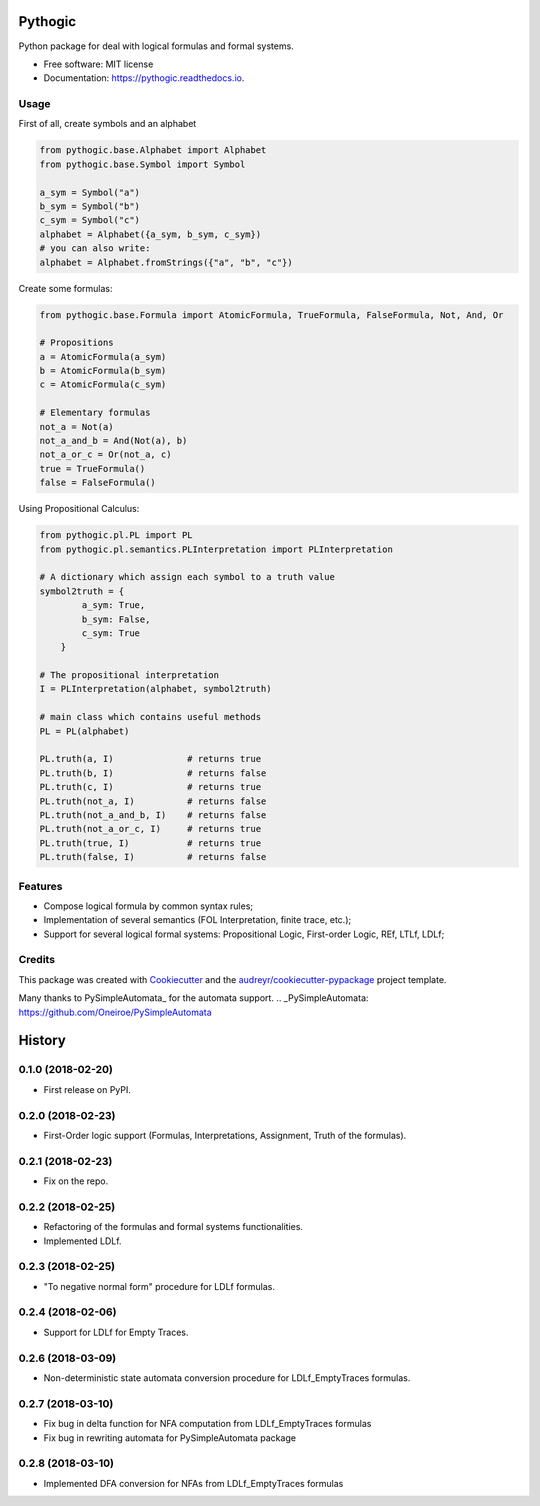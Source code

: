 ========
Pythogic
========

.. image:: https://img.shields.io/pypi/v/pythogic.svg
        :target: https://pypi.python.org/pypi/pythogic

.. image:: https://img.shields.io/pypi/pyversions/pythogic.svg
        :target: https://pypi.python.org/pypi/pythogic

.. image:: https://img.shields.io/travis/MarcoFavorito/pythogic.svg
        :target: https://travis-ci.org/MarcoFavorito/pythogic

.. image:: https://readthedocs.org/projects/pythogic/badge/?version=latest
        :target: https://pythogic.readthedocs.io/en/latest/?badge=latest
        :alt: Documentation Status

.. image:: https://coveralls.io/repos/github/MarcoFavorito/pythogic/badge.svg?branch=master&service=github
        :target: https://coveralls.io/github/MarcoFavorito/pythogic?branch=master

.. image:: https://img.shields.io/badge/License-MIT-yellow.svg
        :alt: MIT License
        :target: https://opensource.org/licenses/MIT

.. image:: https://codecov.io/gh/MarcoFavorito/pythogic/branch/master/graph/badge.svg
        :alt: Codecov coverage
        :target: https://codecov.io/gh/MarcoFavorito/pythogic/branch/master/graph/badge.svg

.. image:: https://img.shields.io/badge/status-development-orange.svg
        :alt: Status: Development
        :target: https://codecov.io/gh/MarcoFavorito/pythogic/branch/master/graph/badge.svg



Python package for deal with logical formulas and formal systems.


* Free software: MIT license
* Documentation: https://pythogic.readthedocs.io.

Usage
--------

First of all, create symbols and an alphabet

.. code:: python

    from pythogic.base.Alphabet import Alphabet
    from pythogic.base.Symbol import Symbol

    a_sym = Symbol("a")
    b_sym = Symbol("b")
    c_sym = Symbol("c")
    alphabet = Alphabet({a_sym, b_sym, c_sym})
    # you can also write:
    alphabet = Alphabet.fromStrings({"a", "b", "c"})

Create some formulas:

.. code:: python

    from pythogic.base.Formula import AtomicFormula, TrueFormula, FalseFormula, Not, And, Or

    # Propositions
    a = AtomicFormula(a_sym)
    b = AtomicFormula(b_sym)
    c = AtomicFormula(c_sym)

    # Elementary formulas
    not_a = Not(a)
    not_a_and_b = And(Not(a), b)
    not_a_or_c = Or(not_a, c)
    true = TrueFormula()
    false = FalseFormula()

Using Propositional Calculus:

.. code:: python

    from pythogic.pl.PL import PL
    from pythogic.pl.semantics.PLInterpretation import PLInterpretation

    # A dictionary which assign each symbol to a truth value
    symbol2truth = {
            a_sym: True,
            b_sym: False,
            c_sym: True
        }

    # The propositional interpretation
    I = PLInterpretation(alphabet, symbol2truth)

    # main class which contains useful methods
    PL = PL(alphabet)

    PL.truth(a, I)              # returns true
    PL.truth(b, I)              # returns false
    PL.truth(c, I)              # returns true
    PL.truth(not_a, I)          # returns false
    PL.truth(not_a_and_b, I)    # returns false
    PL.truth(not_a_or_c, I)     # returns true
    PL.truth(true, I)           # returns true
    PL.truth(false, I)          # returns false


Features
--------

- Compose logical formula by common syntax rules;
- Implementation of several semantics (FOL Interpretation, finite trace, etc.);
- Support for several logical formal systems: Propositional Logic, First-order Logic, REf, LTLf, LDLf;


Credits
-------

This package was created with Cookiecutter_ and the `audreyr/cookiecutter-pypackage`_ project template.

.. _Cookiecutter: https://github.com/audreyr/cookiecutter
.. _`audreyr/cookiecutter-pypackage`: https://github.com/audreyr/cookiecutter-pypackage

Many thanks to PySimpleAutomata_ for the automata support.
.. _PySimpleAutomata: https://github.com/Oneiroe/PySimpleAutomata


=======
History
=======

0.1.0 (2018-02-20)
------------------

* First release on PyPI.

0.2.0 (2018-02-23)
------------------

* First-Order logic support (Formulas, Interpretations, Assignment, Truth of the formulas).

0.2.1 (2018-02-23)
------------------

* Fix on the repo.

0.2.2 (2018-02-25)
------------------

* Refactoring of the formulas and formal systems functionalities.
* Implemented LDLf.

0.2.3 (2018-02-25)
------------------

* "To negative normal form" procedure for LDLf formulas.

0.2.4 (2018-02-06)
------------------

* Support for LDLf for Empty Traces.

0.2.6 (2018-03-09)
------------------

* Non-deterministic state automata conversion procedure for LDLf_EmptyTraces formulas.

0.2.7 (2018-03-10)
------------------

* Fix bug in delta function for NFA computation from LDLf_EmptyTraces formulas
* Fix bug in rewriting automata for PySimpleAutomata package

0.2.8 (2018-03-10)
------------------

* Implemented DFA conversion for NFAs from LDLf_EmptyTraces formulas



